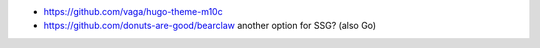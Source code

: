 * https://github.com/vaga/hugo-theme-m10c
* https://github.com/donuts-are-good/bearclaw  another option for SSG? (also Go)
